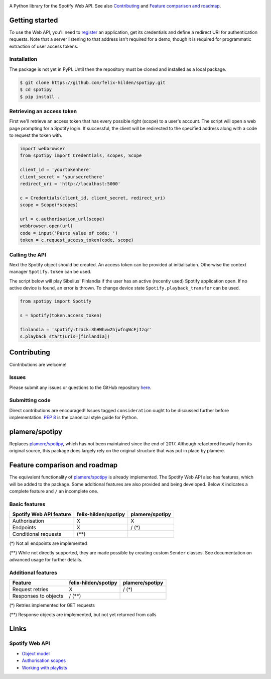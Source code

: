 .. image:: https://travis-ci.org/felix-hilden/spotipy.svg?branch=master

A Python library for the Spotify Web API.
See also `Contributing`_ and `Feature comparison and roadmap`_.

Getting started
===============
To use the Web API, you'll need to
`register <https://developer.spotify.com/dashboard/applications>`_
an application,
get its credentials and define a redirect URI for authentication requests.
Note that a server listening to that address isn't required for a demo,
though it is required for programmatic extraction of user access tokens.

Installation
------------
The package is not yet in PyPI.
Until then the repository must be cloned and installed as a local package.

.. code:: sh

    $ git clone https://github.com/felix-hilden/spotipy.git
    $ cd spotipy
    $ pip install .

Retrieving an access token
--------------------------
First we'll retrieve an access token that has every possible right (scope)
to a user's account.
The script will open a web page prompting for a Spotify login.
If successful, the client will be redirected to the specified address
along with a code to request the token with.

.. code:: python

    import webbrowser
    from spotipy import Credentials, scopes, Scope

    client_id = 'yourtokenhere'
    client_secret = 'yoursecrethere'
    redirect_uri = 'http://localhost:5000'

    c = Credentials(client_id, client_secret, redirect_uri)
    scope = Scope(*scopes)

    url = c.authorisation_url(scope)
    webbrowser.open(url)
    code = input('Paste value of code: ')
    token = c.request_access_token(code, scope)

Calling the API
---------------
Next the Spotify object should be created.
An access token can be provided at initialisation.
Otherwise the context manager ``Spotify.token`` can be used.

The script below will play Sibelius' Finlandia if the user has
an active (recently used) Spotify application open.
If no active device is found, an error is thrown.
To change device state ``Spotify.playback_transfer`` can be used.

.. code:: python

    from spotipy import Spotify

    s = Spotify(token.access_token)

    finlandia = 'spotify:track:3hHWhvw2hjwfngWcFjIzqr'
    s.playback_start(uris=[finlandia])

Contributing
============
Contributions are welcome!

Issues
------
Please submit any issues or questions to the GitHub repository
`here <https://github.com/felix-hilden/spotipy/issues>`_.

Submitting code
---------------
Direct contributions are encouraged!
Issues tagged ``consideration`` ought to be discussed further
before implementation.
`PEP 8 <https://www.python.org/dev/peps/pep-0008/>`_
is the canonical style guide for Python.

plamere/spotipy
===============
Replaces `plamere/spotipy <https://github.com/plamere/spotipy>`_,
which has not been maintained since the end of 2017.
Although refactored heavily from its original source, this package does
largely rely on the original structure that was put in place by plamere.

Feature comparison and roadmap
==============================
The equivalent functionality of `plamere/spotipy`_ is already implemented.
The Spotify Web API also has features, which will be added to the package.
Some additional features are also provided and being developed.
Below ``X`` indicates a complete feature and ``/`` an incomplete one.

Basic features
--------------
+-------------------------+----------------------+-----------------+
| Spotify Web API feature | felix-hilden/spotipy | plamere/spotipy |
+=========================+======================+=================+
| Authorisation           | X                    | X               |
+-------------------------+----------------------+-----------------+
| Endpoints               | X                    | / (*)           |
+-------------------------+----------------------+-----------------+
| Conditional requests    | (**)                 |                 |
+-------------------------+----------------------+-----------------+

(*) Not all endpoints are implemented

(**) While not directly supported,
they are made possible by creating custom ``Sender`` classes.
See documentation on advanced usage for further details.

Additional features
-------------------
+-------------------------+----------------------+-----------------+
| Feature                 | felix-hilden/spotipy | plamere/spotipy |
+=========================+======================+=================+
| Request retries         | X                    | / (*)           |
+-------------------------+----------------------+-----------------+
| Responses to objects    | / (**)               |                 |
+-------------------------+----------------------+-----------------+

(*) Retries implemented for GET requests

(**) Response objects are implemented, but not yet returned from calls

Links
=====
Spotify Web API
---------------
- `Object model <https://developer.spotify.com/documentation/web-api/reference/object-model/>`_
- `Authorisation scopes <https://developer.spotify.com/documentation/general/guides/scopes/>`_
- `Working with playlists <https://developer.spotify.com/documentation/general/guides/working-with-playlists/>`_
